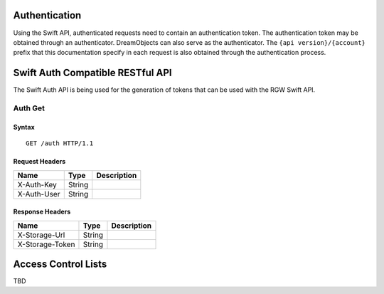 Authentication
==============

Using the Swift API, authenticated requests need to contain an
authentication token. The authentication token may be obtained through
an authenticator. DreamObjects can also serve as the authenticator. The
``{api version}/{account}`` prefix that this documentation specify in each
request is also obtained through the authentication process.

Swift Auth Compatible RESTful API
=================================

The Swift Auth API is being used for the generation of tokens that can
be used with the RGW Swift API.

Auth Get
--------

Syntax
~~~~~~

::

    GET /auth HTTP/1.1

Request Headers
~~~~~~~~~~~~~~~

+---------------+----------+---------------+
| Name          | Type     | Description   |
+===============+==========+===============+
| X-Auth-Key    | String   |               |
+---------------+----------+---------------+
| X-Auth-User   | String   |               |
+---------------+----------+---------------+

Response Headers
~~~~~~~~~~~~~~~~

+-------------------+----------+---------------+
| Name              | Type     | Description   |
+===================+==========+===============+
| X-Storage-Url     | String   |               |
+-------------------+----------+---------------+
| X-Storage-Token   | String   |               |
+-------------------+----------+---------------+


Access Control Lists
====================

TBD
